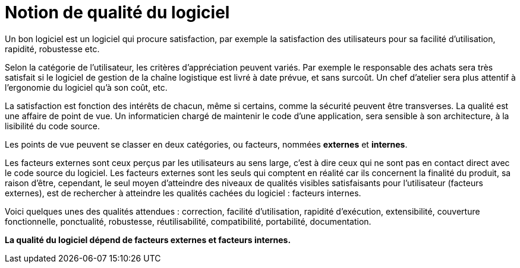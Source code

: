 = Notion de qualité du logiciel
ifndef::backend-pdf[]
:imagesdir: images
endif::[]

Un bon logiciel est un logiciel qui procure satisfaction,
par exemple la satisfaction des utilisateurs pour sa facilité d'utilisation, rapidité, robustesse etc.

Selon la catégorie de l'utilisateur, les critères d'appréciation peuvent variés. Par exemple le responsable des achats sera très satisfait si le logiciel de gestion de la chaîne logistique est livré à date prévue, et sans surcoût. Un chef d'atelier sera plus attentif à l'ergonomie du logiciel qu'à son coût, etc.

La satisfaction est fonction des intérêts de chacun, même si certains, comme la sécurité peuvent être transverses.
La qualité est une affaire de point de vue. Un informaticien chargé de maintenir le code d'une application, sera sensible à son architecture, à la lisibilité du code source.

Les points de vue peuvent se classer en deux catégories, ou facteurs, nommées **externes** et **internes**.

Les facteurs externes sont ceux perçus par les utilisateurs au sens large, c'est à dire ceux qui ne sont pas en contact direct avec le code source du logiciel.
Les facteurs externes sont les seuls qui comptent en réalité car ils concernent la finalité du produit, sa raison d'être, cependant, le seul moyen d'atteindre des niveaux de qualités visibles satisfaisants pour l'utilisateur (facteurs externes), est de rechercher à atteindre les qualités cachées du logiciel : facteurs internes.

Voici quelques unes des qualités attendues : correction, facilité d'utilisation, rapidité d'exécution, extensibilité, couverture fonctionnelle, ponctualité, robustesse, réutilisabilité, compatibilité, portabilité, documentation.

**La qualité du logiciel dépend de facteurs externes et facteurs internes.**
